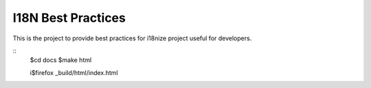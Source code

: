 I18N Best Practices
###################


This is the project to provide best practices for i18nize project useful for developers.

::
   $cd docs
   $make html
   
   i$firefox _build/html/index.html

::
